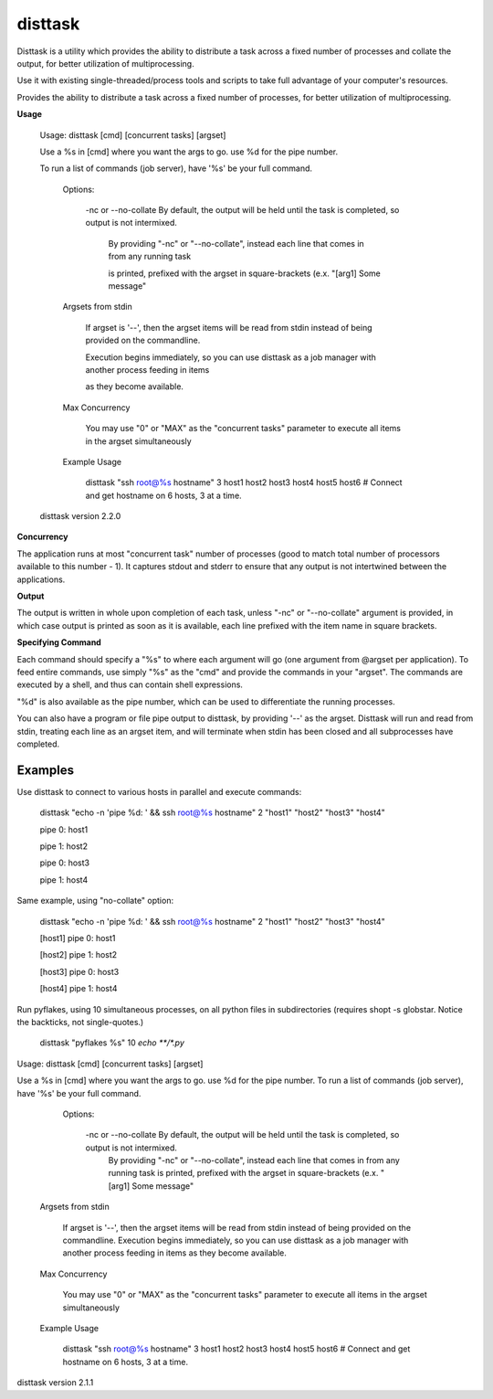 disttask
========

Disttask is a utility which provides the ability to distribute a task across a fixed number of processes and collate the output, for better utilization of multiprocessing.

Use it with existing single-threaded/process tools and scripts to take full advantage of your computer's resources.

Provides the ability to distribute a task across a fixed number of processes, for better utilization of multiprocessing.

**Usage**

	Usage: disttask [cmd] [concurrent tasks] [argset]


	Use a %s in [cmd] where you want the args to go. use %d for the pipe number.

	To run a list of commands (job server), have '%s' be your full command.



		Options:


			-nc or --no-collate          By default, the output will be held until the task is completed, so output is not intermixed.

										   By providing "-nc" or "--no-collate", instead each line that comes in from any running task

										   is printed, prefixed with the argset in square-brackets (e.x.  "[arg1] Some message"



		Argsets from stdin


			If argset is '--', then the argset items will be read from stdin instead of being provided on the commandline.

			Execution begins immediately, so you can use disttask as a job manager with another process feeding in items

			as they become available.



		Max Concurrency


			You may use "0" or "MAX" as the "concurrent tasks" parameter to execute all items in the argset simultaneously


		Example Usage

			disttask "ssh root@%s hostname" 3 host1 host2 host3 host4 host5 host6 # Connect and get hostname on 6 hosts, 3 at a time.


	disttask version 2.2.0


**Concurrency**

The application runs at most "concurrent task" number of processes (good to match total number of processors available to this number - 1).
It captures stdout and stderr to ensure that any output is not intertwined between the applications.

**Output**

The output is written in whole upon completion of each task, unless "-nc" or "--no-collate" argument is provided, in which case output is printed as soon as it is available, each line prefixed with the item name in square brackets.


**Specifying Command**

Each command should specify a "%s" to where each argument will go (one argument from @argset per application). To feed entire commands, use simply "%s" as the "cmd" and provide the commands in your "argset".
The commands are executed by a shell, and thus can contain shell expressions.

"%d" is also available as the pipe number, which can be used to differentiate the running processes.

You can also have a program or file pipe output to disttask, by providing '\-\-' as the argset. Disttask will run and read from stdin, treating each line as an argset item, and will terminate when stdin has been closed and all subprocesses have completed.


Examples
--------

Use disttask to connect to various hosts in parallel and execute commands:


	disttask "echo -n 'pipe %d: ' && ssh root@%s hostname" 2 "host1" "host2" "host3" "host4"

	pipe 0: host1

	pipe 1: host2

	pipe 0: host3

	pipe 1: host4

Same example, using "no-collate" option:

	disttask "echo -n 'pipe %d: ' && ssh root@%s hostname" 2 "host1" "host2" "host3" "host4"

	[host1] pipe 0: host1

	[host2] pipe 1: host2

	[host3] pipe 0: host3

	[host4] pipe 1: host4


Run pyflakes, using 10 simultaneous processes, on all python files in subdirectories (requires shopt -s globstar. Notice the backticks, not single-quotes.)


	disttask "pyflakes %s" 10 `echo **/*.py`

Usage: disttask [cmd] [concurrent tasks] [argset]

Use a %s in [cmd] where you want the args to go. use %d for the pipe number.
To run a list of commands (job server), have '%s' be your full command.


    Options:

       -nc or --no-collate          By default, the output will be held until the task is completed, so output is not intermixed.
                                       By providing "-nc" or "--no-collate", instead each line that comes in from any running task
                                       is printed, prefixed with the argset in square-brackets (e.x.  "[arg1] Some message"


   Argsets from stdin

      If argset is '--', then the argset items will be read from stdin instead of being provided on the commandline.
      Execution begins immediately, so you can use disttask as a job manager with another process feeding in items
      as they become available.


   Max Concurrency

      You may use "0" or "MAX" as the "concurrent tasks" parameter to execute all items in the argset simultaneously


   Example Usage

      disttask "ssh root@%s hostname" 3 host1 host2 host3 host4 host5 host6 # Connect and get hostname on 6 hosts, 3 at a time.

disttask version 2.1.1
